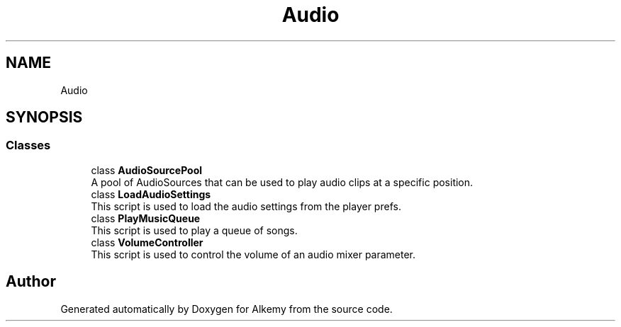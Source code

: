 .TH "Audio" 3 "Sun Apr 9 2023" "Alkemy" \" -*- nroff -*-
.ad l
.nh
.SH NAME
Audio
.SH SYNOPSIS
.br
.PP
.SS "Classes"

.in +1c
.ti -1c
.RI "class \fBAudioSourcePool\fP"
.br
.RI "A pool of AudioSources that can be used to play audio clips at a specific position\&. "
.ti -1c
.RI "class \fBLoadAudioSettings\fP"
.br
.RI "This script is used to load the audio settings from the player prefs\&. "
.ti -1c
.RI "class \fBPlayMusicQueue\fP"
.br
.RI "This script is used to play a queue of songs\&. "
.ti -1c
.RI "class \fBVolumeController\fP"
.br
.RI "This script is used to control the volume of an audio mixer parameter\&. "
.in -1c
.SH "Author"
.PP 
Generated automatically by Doxygen for Alkemy from the source code\&.

